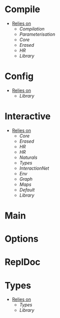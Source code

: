 * Compile
- _Relies on_
  + [[Compilation]]
  + [[Parameterisation]]
  + [[Core]]
  + [[Erased]]
  + [[HR]]
  + [[Library]]
* Config
- _Relies on_
  + [[Library]]
* Interactive
- _Relies on_
  + [[Core]]
  + [[Erased]]
  + [[HR]]
  + [[HR]]
  + [[Naturals]]
  + [[Types]]
  + [[InteractionNet]]
  + [[Env]]
  + [[Graph]]
  + [[Maps]]
  + [[Default]]
  + [[Library]]
* Main
* Options
* ReplDoc
* Types
- _Relies on_
  + [[Types]]
  + [[Library]]
